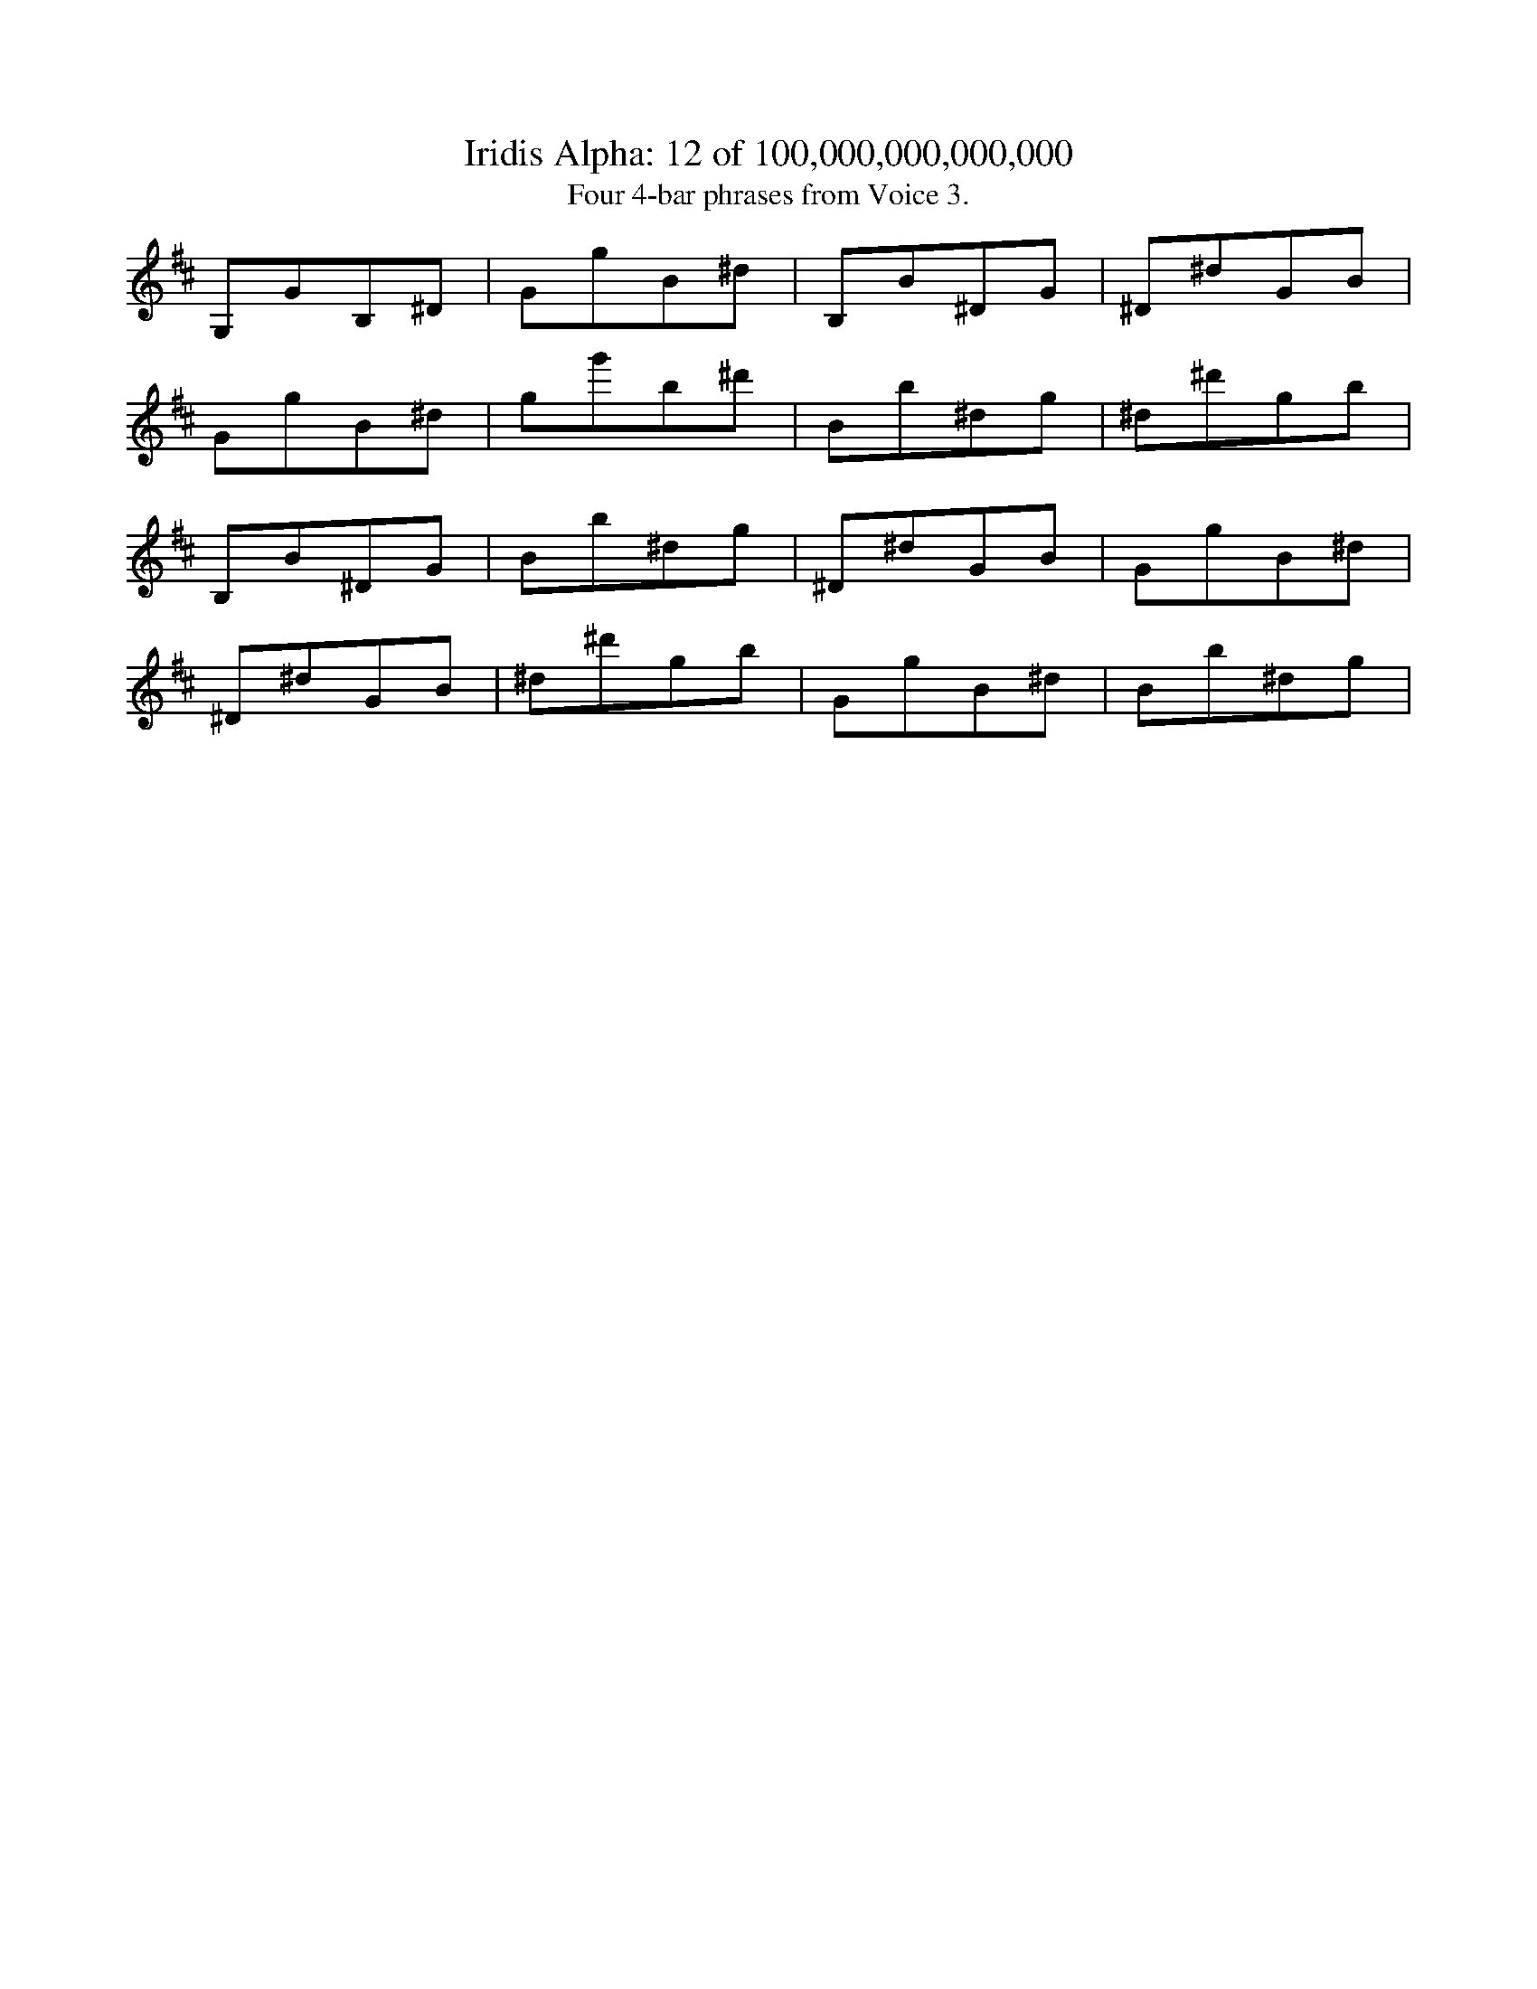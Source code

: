 
X:1
%%titleformat R-P-Q-T C1 O1, T+T N1
T: Iridis Alpha: 12 of 100,000,000,000,000
T: Four 4-bar phrases from Voice 3.
L: 1/8
K: D % scale: C major
G,1G1B,1^D1|G1g1B1^d1|B,1B1^D1G1|^D1^d1G1B1|
G1g1B1^d1|g1g'1b1^d'1|B1b1^d1g1|^d1^d'1g1b1|
B,1B1^D1G1|B1b1^d1g1|^D1^d1G1B1|G1g1B1^d1|
^D1^d1G1B1|^d1^d'1g1b1|G1g1B1^d1|B1b1^d1g1|
